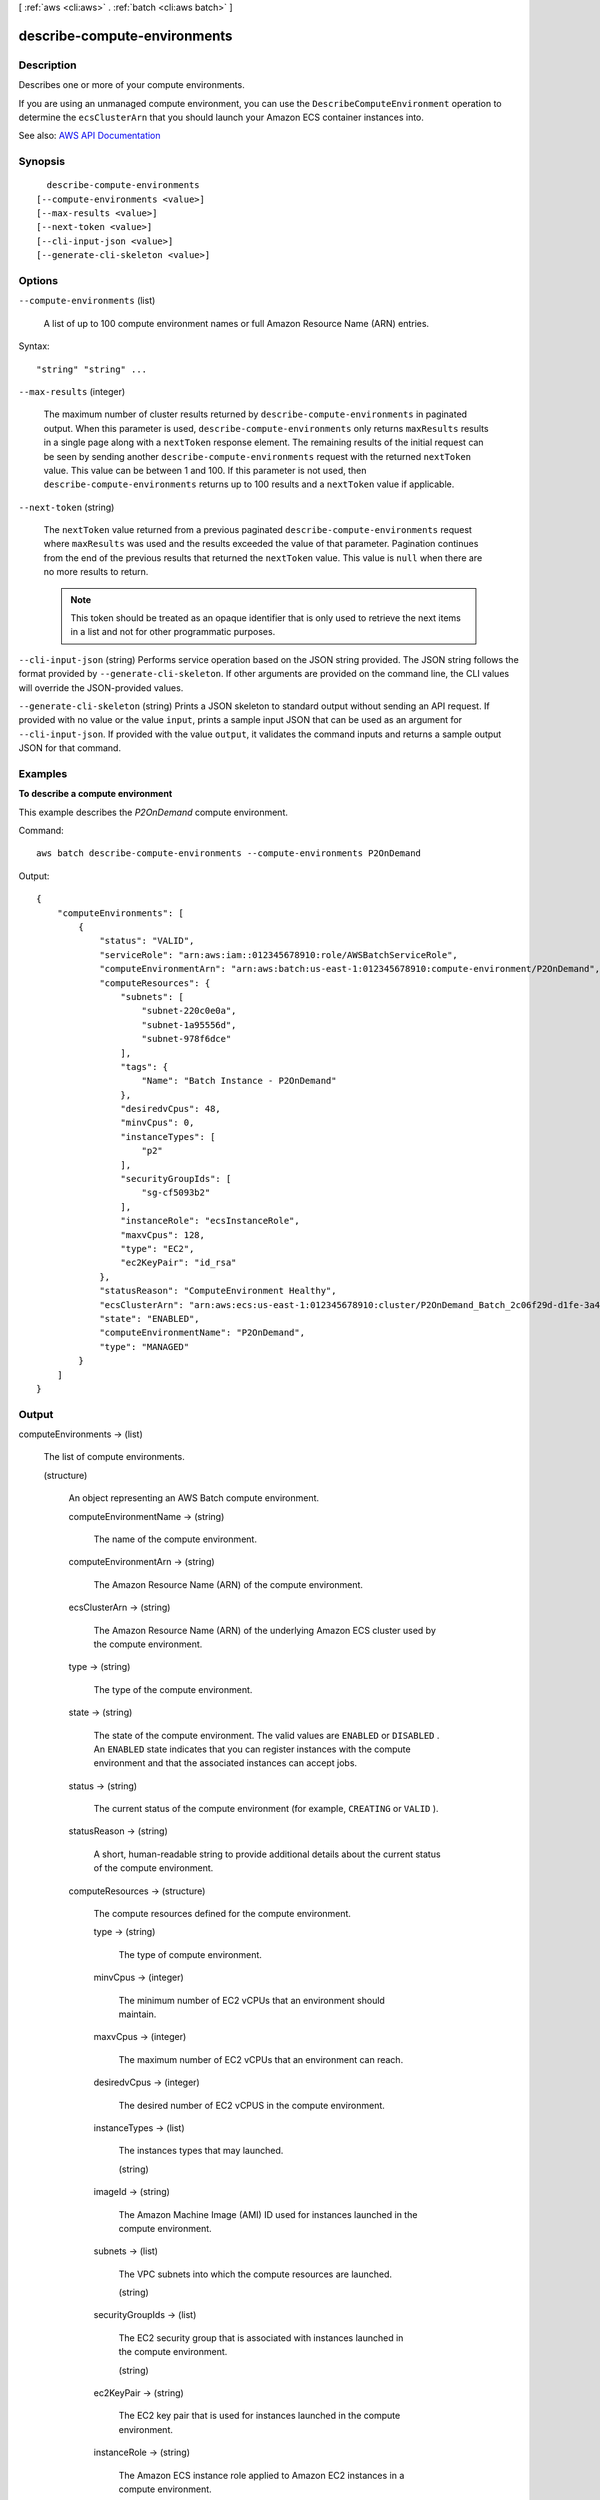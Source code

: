 [ :ref:`aws <cli:aws>` . :ref:`batch <cli:aws batch>` ]

.. _cli:aws batch describe-compute-environments:


*****************************
describe-compute-environments
*****************************



===========
Description
===========



Describes one or more of your compute environments.

 

If you are using an unmanaged compute environment, you can use the ``DescribeComputeEnvironment`` operation to determine the ``ecsClusterArn`` that you should launch your Amazon ECS container instances into.



See also: `AWS API Documentation <https://docs.aws.amazon.com/goto/WebAPI/batch-2016-08-10/DescribeComputeEnvironments>`_


========
Synopsis
========

::

    describe-compute-environments
  [--compute-environments <value>]
  [--max-results <value>]
  [--next-token <value>]
  [--cli-input-json <value>]
  [--generate-cli-skeleton <value>]




=======
Options
=======

``--compute-environments`` (list)


  A list of up to 100 compute environment names or full Amazon Resource Name (ARN) entries. 

  



Syntax::

  "string" "string" ...



``--max-results`` (integer)


  The maximum number of cluster results returned by ``describe-compute-environments`` in paginated output. When this parameter is used, ``describe-compute-environments`` only returns ``maxResults`` results in a single page along with a ``nextToken`` response element. The remaining results of the initial request can be seen by sending another ``describe-compute-environments`` request with the returned ``nextToken`` value. This value can be between 1 and 100. If this parameter is not used, then ``describe-compute-environments`` returns up to 100 results and a ``nextToken`` value if applicable.

  

``--next-token`` (string)


  The ``nextToken`` value returned from a previous paginated ``describe-compute-environments`` request where ``maxResults`` was used and the results exceeded the value of that parameter. Pagination continues from the end of the previous results that returned the ``nextToken`` value. This value is ``null`` when there are no more results to return.

   

  .. note::

     

    This token should be treated as an opaque identifier that is only used to retrieve the next items in a list and not for other programmatic purposes.

     

  

``--cli-input-json`` (string)
Performs service operation based on the JSON string provided. The JSON string follows the format provided by ``--generate-cli-skeleton``. If other arguments are provided on the command line, the CLI values will override the JSON-provided values.

``--generate-cli-skeleton`` (string)
Prints a JSON skeleton to standard output without sending an API request. If provided with no value or the value ``input``, prints a sample input JSON that can be used as an argument for ``--cli-input-json``. If provided with the value ``output``, it validates the command inputs and returns a sample output JSON for that command.



========
Examples
========

**To describe a compute environment**

This example describes the `P2OnDemand` compute environment.

Command::

  aws batch describe-compute-environments --compute-environments P2OnDemand

Output::

	{
	    "computeEnvironments": [
	        {
	            "status": "VALID",
	            "serviceRole": "arn:aws:iam::012345678910:role/AWSBatchServiceRole",
	            "computeEnvironmentArn": "arn:aws:batch:us-east-1:012345678910:compute-environment/P2OnDemand",
	            "computeResources": {
	                "subnets": [
	                    "subnet-220c0e0a",
	                    "subnet-1a95556d",
	                    "subnet-978f6dce"
	                ],
	                "tags": {
	                    "Name": "Batch Instance - P2OnDemand"
	                },
	                "desiredvCpus": 48,
	                "minvCpus": 0,
	                "instanceTypes": [
	                    "p2"
	                ],
	                "securityGroupIds": [
	                    "sg-cf5093b2"
	                ],
	                "instanceRole": "ecsInstanceRole",
	                "maxvCpus": 128,
	                "type": "EC2",
	                "ec2KeyPair": "id_rsa"
	            },
	            "statusReason": "ComputeEnvironment Healthy",
	            "ecsClusterArn": "arn:aws:ecs:us-east-1:012345678910:cluster/P2OnDemand_Batch_2c06f29d-d1fe-3a49-879d-42394c86effc",
	            "state": "ENABLED",
	            "computeEnvironmentName": "P2OnDemand",
	            "type": "MANAGED"
	        }
	    ]
	}


======
Output
======

computeEnvironments -> (list)

  

  The list of compute environments.

  

  (structure)

    

    An object representing an AWS Batch compute environment.

    

    computeEnvironmentName -> (string)

      

      The name of the compute environment. 

      

      

    computeEnvironmentArn -> (string)

      

      The Amazon Resource Name (ARN) of the compute environment. 

      

      

    ecsClusterArn -> (string)

      

      The Amazon Resource Name (ARN) of the underlying Amazon ECS cluster used by the compute environment. 

      

      

    type -> (string)

      

      The type of the compute environment.

      

      

    state -> (string)

      

      The state of the compute environment. The valid values are ``ENABLED`` or ``DISABLED`` . An ``ENABLED`` state indicates that you can register instances with the compute environment and that the associated instances can accept jobs. 

      

      

    status -> (string)

      

      The current status of the compute environment (for example, ``CREATING`` or ``VALID`` ).

      

      

    statusReason -> (string)

      

      A short, human-readable string to provide additional details about the current status of the compute environment.

      

      

    computeResources -> (structure)

      

      The compute resources defined for the compute environment. 

      

      type -> (string)

        

        The type of compute environment.

        

        

      minvCpus -> (integer)

        

        The minimum number of EC2 vCPUs that an environment should maintain. 

        

        

      maxvCpus -> (integer)

        

        The maximum number of EC2 vCPUs that an environment can reach. 

        

        

      desiredvCpus -> (integer)

        

        The desired number of EC2 vCPUS in the compute environment. 

        

        

      instanceTypes -> (list)

        

        The instances types that may launched.

        

        (string)

          

          

        

      imageId -> (string)

        

        The Amazon Machine Image (AMI) ID used for instances launched in the compute environment.

        

        

      subnets -> (list)

        

        The VPC subnets into which the compute resources are launched. 

        

        (string)

          

          

        

      securityGroupIds -> (list)

        

        The EC2 security group that is associated with instances launched in the compute environment. 

        

        (string)

          

          

        

      ec2KeyPair -> (string)

        

        The EC2 key pair that is used for instances launched in the compute environment.

        

        

      instanceRole -> (string)

        

        The Amazon ECS instance role applied to Amazon EC2 instances in a compute environment.

        

        

      tags -> (map)

        

        Key-value pair tags to be applied to resources that are launched in the compute environment. 

        

        key -> (string)

          

          

        value -> (string)

          

          

        

      bidPercentage -> (integer)

        

        The minimum percentage that a Spot Instance price must be when compared with the On-Demand price for that instance type before instances are launched. For example, if your bid percentage is 20%, then the Spot price must be below 20% of the current On-Demand price for that EC2 instance.

        

        

      spotIamFleetRole -> (string)

        

        The Amazon Resource Name (ARN) of the Amazon EC2 Spot Fleet IAM role applied to a ``SPOT`` compute environment.

        

        

      

    serviceRole -> (string)

      

      The service role associated with the compute environment that allows AWS Batch to make calls to AWS API operations on your behalf.

      

      

    

  

nextToken -> (string)

  

  The ``nextToken`` value to include in a future ``describe-compute-environments`` request. When the results of a ``describe-job-definitions`` request exceed ``maxResults`` , this value can be used to retrieve the next page of results. This value is ``null`` when there are no more results to return.

  

  

